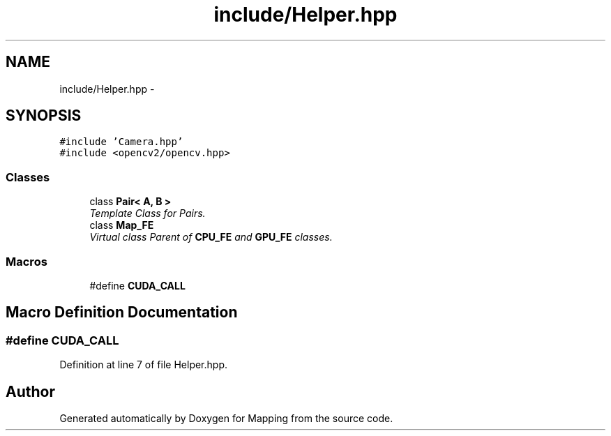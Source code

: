 .TH "include/Helper.hpp" 3 "Thu Aug 8 2019" "Mapping" \" -*- nroff -*-
.ad l
.nh
.SH NAME
include/Helper.hpp \- 
.SH SYNOPSIS
.br
.PP
\fC#include 'Camera\&.hpp'\fP
.br
\fC#include <opencv2/opencv\&.hpp>\fP
.br

.SS "Classes"

.in +1c
.ti -1c
.RI "class \fBPair< A, B >\fP"
.br
.RI "\fITemplate Class for Pairs\&. \fP"
.ti -1c
.RI "class \fBMap_FE\fP"
.br
.RI "\fIVirtual class Parent of \fBCPU_FE\fP and \fBGPU_FE\fP classes\&. \fP"
.in -1c
.SS "Macros"

.in +1c
.ti -1c
.RI "#define \fBCUDA_CALL\fP"
.br
.in -1c
.SH "Macro Definition Documentation"
.PP 
.SS "#define CUDA_CALL"

.PP
Definition at line 7 of file Helper\&.hpp\&.
.SH "Author"
.PP 
Generated automatically by Doxygen for Mapping from the source code\&.
